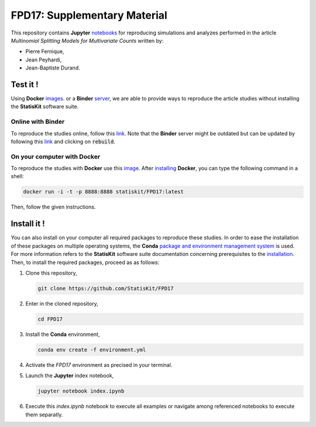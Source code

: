 FPD17: Supplementary Material
#############################

This repository contains **Jupyter** `notebooks <https://jupyter.readthedocs.io/en/latest/index.html>`_ for reproducing simulations and analyzes performed in the article *Multinomial Splitting Models for Multivariate Counts* written by:

* Pierre Fernique,
* Jean Peyhardi,
* Jean-Baptiste Durand.

Test it !
=========

Using **Docker** `images <http://docs.mybinder.org/>`_. or a **Binder** `server <https://docs.docker.com/>`_, we are able to provide ways to reproduce the article studies without installing the **StatisKit** software suite.
    
Online with **Binder**
----------------------

To reproduce the studies online, follow this `link <http://mybinder.org/repo/statiskit/fpd17>`_.
Note that the **Binder** server might be outdated but can be updated by following this `link <http://mybinder.org/status/statiskit/fpd17>`_ and clicking on :code:`rebuild`.

On your computer with **Docker**
--------------------------------

To reproduce the studies with **Docker** use this `image <https://hub.docker.com/r/statiskit/FPF17/tags>`_.
After `installing <https://docs.docker.com/engine/installation/>`_ **Docker**, you can type the following command in a shell:

.. code-block:: console

    docker run -i -t -p 8888:8888 statiskit/FPD17:latest
   
Then, follow the given instructions.

Install it !
============

You can also install on your computer all required packages to reproduce these studies.
In order to ease the installation of these packages on multiple operating systems, the **Conda** `package and environment management system <https://conda.io/docs/>`_ is used.
For more information refers to the **StatisKit** software suite documentation concerning prerequisites to the `installation <http://statiskit.readthedocs.io/en/latest/user/install_it.html>`_.
Then, to install the required packages, proceed as as follows:

1. Clone this repository,

   .. code:: console
   
     git clone https://github.com/StatisKit/FPD17
     
2. Enter in the cloned repository,

   .. code:: console
   
     cd FPD17
     
3. Install the **Conda** environment,

   .. code:: console

     conda env create -f environment.yml
  
4. Activate the `FPD17` environment as precised in your terminal.

5. Launch the **Jupyter** index notebook,

   .. code:: console

     jupyter notebook index.ipynb
     
6. Execute this `index.ipynb` notebook to execute all examples or navigate among referenced notebooks to execute them separatly.
